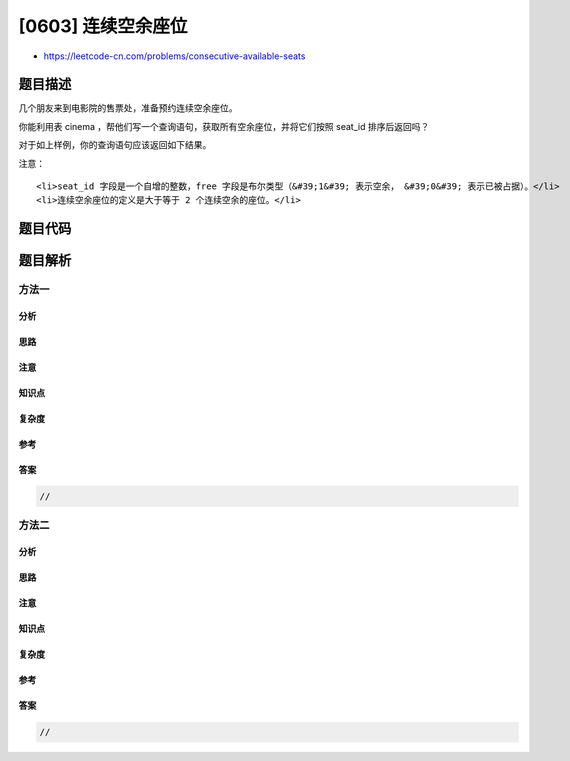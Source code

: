 [0603] 连续空余座位
===================

-  https://leetcode-cn.com/problems/consecutive-available-seats

题目描述
--------

.. raw:: html

   <p>

几个朋友来到电影院的售票处，准备预约连续空余座位。

.. raw:: html

   </p>

.. raw:: html

   <p>

你能利用表 cinema ，帮他们写一个查询语句，获取所有空余座位，并将它们按照
seat\_id 排序后返回吗？

.. raw:: html

   </p>

.. raw:: html

   <pre>| seat_id | free |
   |---------|------|
   | 1       | 1    |
   | 2       | 0    |
   | 3       | 1    |
   | 4       | 1    |
   | 5       | 1    |
   </pre>

.. raw:: html

   <p>

 

.. raw:: html

   </p>

.. raw:: html

   <p>

对于如上样例，你的查询语句应该返回如下结果。

.. raw:: html

   </p>

.. raw:: html

   <p>

 

.. raw:: html

   </p>

.. raw:: html

   <pre>| seat_id |
   |---------|
   | 3       |
   | 4       |
   | 5       |
   </pre>

.. raw:: html

   <p>

注意：

.. raw:: html

   </p>

.. raw:: html

   <ul>

::

    <li>seat_id 字段是一个自增的整数，free 字段是布尔类型（&#39;1&#39; 表示空余， &#39;0&#39; 表示已被占据）。</li>
    <li>连续空余座位的定义是大于等于 2 个连续空余的座位。</li>

.. raw:: html

   </ul>

题目代码
--------

.. code:: cpp

题目解析
--------

方法一
~~~~~~

分析
^^^^

思路
^^^^

注意
^^^^

知识点
^^^^^^

复杂度
^^^^^^

参考
^^^^

答案
^^^^

.. code:: cpp

    //

方法二
~~~~~~

分析
^^^^

思路
^^^^

注意
^^^^

知识点
^^^^^^

复杂度
^^^^^^

参考
^^^^

答案
^^^^

.. code:: cpp

    //
